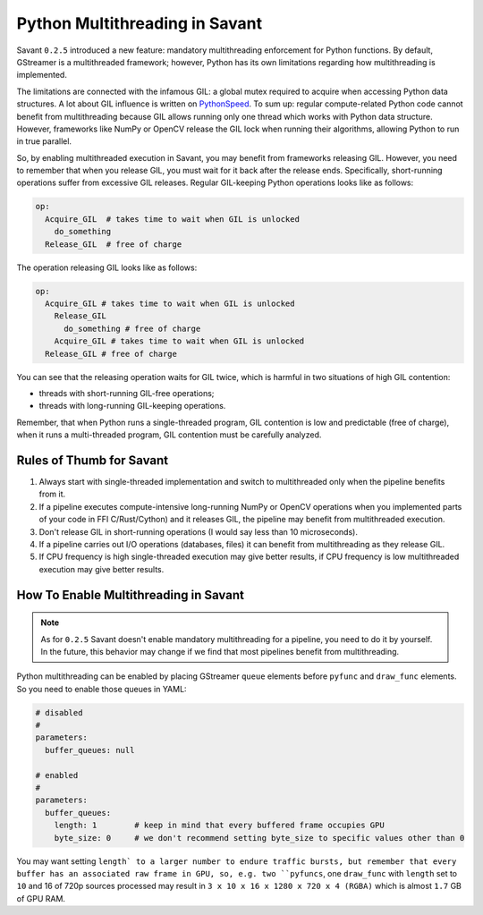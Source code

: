 Python Multithreading in Savant
===============================

Savant ``0.2.5`` introduced a new feature: mandatory multithreading enforcement for Python functions. By default, GStreamer is a multithreaded framework; however, Python has its own limitations regarding how multithreading is implemented.

The limitations are connected with the infamous GIL: a global mutex required to acquire when accessing Python data structures. A lot about GIL influence is written on `PythonSpeed <https://pythonspeed.com/articles/python-gil/>`__. To sum up: regular compute-related Python code cannot benefit from multithreading because GIL allows running only one thread which works with Python data structure. However, frameworks like NumPy or OpenCV release the GIL lock when running their algorithms, allowing Python to run in true parallel.

So, by enabling multithreaded execution in Savant, you may benefit from frameworks releasing GIL. However, you need to remember that when you release GIL, you must wait for it back after the release ends. Specifically, short-running operations suffer from excessive GIL releases.
Regular GIL-keeping Python operations looks like as follows:

.. code-block::

    op:
      Acquire_GIL  # takes time to wait when GIL is unlocked
        do_something
      Release_GIL  # free of charge

The operation releasing GIL looks like as follows:

.. code-block::

    op:
      Acquire_GIL # takes time to wait when GIL is unlocked
        Release_GIL
          do_something # free of charge
        Acquire_GIL # takes time to wait when GIL is unlocked
      Release_GIL # free of charge

You can see that the releasing operation waits for GIL twice, which is harmful in two situations of high GIL contention:

- threads with short-running GIL-free operations;
- threads with long-running GIL-keeping operations.

Remember, that when Python runs a single-threaded program, GIL contention is low and predictable (free of charge), when it runs a multi-threaded program, GIL contention must be carefully analyzed.

Rules of Thumb for Savant
-------------------------

1. Always start with single-threaded implementation and switch to multithreaded only when the pipeline benefits from it.

2. If a pipeline executes compute-intensive long-running NumPy or OpenCV operations when you implemented parts of your code in FFI C/Rust/Cython) and it releases GIL, the pipeline may benefit from multithreaded execution.

3. Don't release GIL in short-running operations (I would say less than 10 microseconds).

4. If a pipeline carries out I/O operations (databases, files) it can benefit from multithreading as they release GIL.

5. If CPU frequency is high single-threaded execution may give better results, if CPU frequency is low multithreaded execution may give better results.

How To Enable Multithreading in Savant
--------------------------------------

.. note::

    As for ``0.2.5`` Savant doesn't enable mandatory multithreading for a pipeline, you need to do it by yourself. In the future, this behavior may change if we find that most pipelines benefit from multithreading.

Python multithreading can be enabled by placing GStreamer ``queue`` elements before ``pyfunc`` and ``draw_func`` elements. So you need to enable those queues in YAML:

.. code-block:: yaml

    # disabled
    #
    parameters:
      buffer_queues: null

    # enabled
    #
    parameters:
      buffer_queues:
        length: 1        # keep in mind that every buffered frame occupies GPU
        byte_size: 0     # we don't recommend setting byte_size to specific values other than 0

You may want setting ``length` to a larger number to endure traffic bursts, but remember that every buffer has an associated raw frame in GPU, so, e.g. two ``pyfuncs``, one ``draw_func`` with ``length`` set to ``10`` and 16 of 720p sources processed may result in ``3 x 10 x 16 x 1280 x 720 x 4 (RGBA)`` which is almost ``1.7`` GB of GPU RAM.